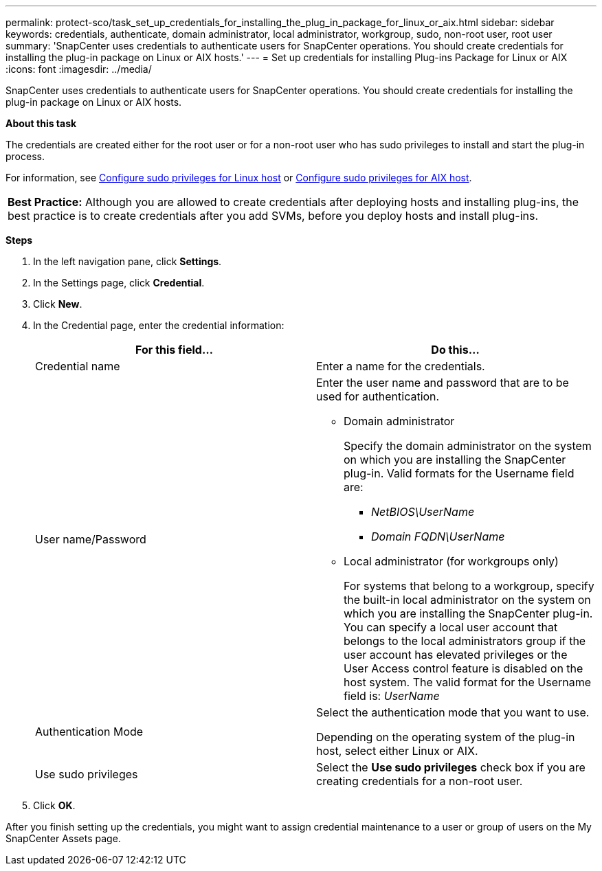 ---
permalink: protect-sco/task_set_up_credentials_for_installing_the_plug_in_package_for_linux_or_aix.html
sidebar: sidebar
keywords: credentials, authenticate, domain administrator, local administrator, workgroup, sudo, non-root user, root user
summary: 'SnapCenter uses credentials to authenticate users for SnapCenter operations. You should create credentials for installing the plug-in package on Linux or AIX hosts.'
---
= Set up credentials for installing Plug-ins Package for Linux or AIX
:icons: font
:imagesdir: ../media/

[.lead]
SnapCenter uses credentials to authenticate users for SnapCenter operations. You should create credentials for installing the plug-in package on Linux or AIX hosts.

*About this task*

The credentials are created either for the root user or for a non-root user who has sudo privileges to install and start the plug-in process.

For information, see link:../protect-sco/reference_host_requirements_for_installing_the_snapcenter_plug_in_package_for_linux.html#configuring-sudo-privileges-for-non-root-users-for-linux-plug-in-host[Configure sudo privileges for Linux host^] or link:../protect-sco/reference_host_requirements_for_installing_the_snapcenter_plug_ins_package_for_aix.html#configure-sudo-privileges-for-non-root-user-for-aix-plug-in-host[Configure sudo privileges for AIX host^].

|===
*Best Practice:* Although you are allowed to create credentials after deploying hosts and installing plug-ins, the best practice is to create credentials after you add SVMs, before you deploy hosts and install plug-ins.
|===

*Steps*

. In the left navigation pane, click *Settings*.
. In the Settings page, click *Credential*.
. Click *New*.
. In the Credential page, enter the credential information:
+
|===
| For this field...| Do this...

a|
Credential name
a|
Enter a name for the credentials.
a|
User name/Password
a|
Enter the user name and password that are to be used for authentication.

 ** Domain administrator
+
Specify the domain administrator on the system on which you are installing the SnapCenter plug-in. Valid formats for the Username field are:

  *** _NetBIOS\UserName_
  *** _Domain FQDN\UserName_

 ** Local administrator (for workgroups only)
+
For systems that belong to a workgroup, specify the built-in local administrator on the system on which you are installing the SnapCenter plug-in. You can specify a local user account that belongs to the local administrators group if the user account has elevated privileges or the User Access control feature is disabled on the host system. The valid format for the Username field is: _UserName_

a|
Authentication Mode
a|
Select the authentication mode that you want to use.

Depending on the operating system of the plug-in host, select either Linux or AIX.
a|
Use sudo privileges
a|
Select the *Use sudo privileges* check box if you are creating credentials for a non-root user.
|===

. Click *OK*.

After you finish setting up the credentials, you might want to assign credential maintenance to a user or group of users on the My SnapCenter Assets page.
